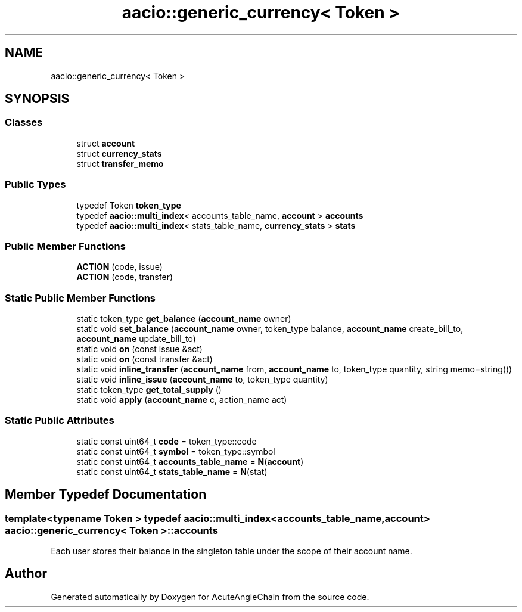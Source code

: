 .TH "aacio::generic_currency< Token >" 3 "Sun Jun 3 2018" "AcuteAngleChain" \" -*- nroff -*-
.ad l
.nh
.SH NAME
aacio::generic_currency< Token >
.SH SYNOPSIS
.br
.PP
.SS "Classes"

.in +1c
.ti -1c
.RI "struct \fBaccount\fP"
.br
.ti -1c
.RI "struct \fBcurrency_stats\fP"
.br
.ti -1c
.RI "struct \fBtransfer_memo\fP"
.br
.in -1c
.SS "Public Types"

.in +1c
.ti -1c
.RI "typedef Token \fBtoken_type\fP"
.br
.ti -1c
.RI "typedef \fBaacio::multi_index\fP< accounts_table_name, \fBaccount\fP > \fBaccounts\fP"
.br
.ti -1c
.RI "typedef \fBaacio::multi_index\fP< stats_table_name, \fBcurrency_stats\fP > \fBstats\fP"
.br
.in -1c
.SS "Public Member Functions"

.in +1c
.ti -1c
.RI "\fBACTION\fP (code, issue)"
.br
.ti -1c
.RI "\fBACTION\fP (code, transfer)"
.br
.in -1c
.SS "Static Public Member Functions"

.in +1c
.ti -1c
.RI "static token_type \fBget_balance\fP (\fBaccount_name\fP owner)"
.br
.ti -1c
.RI "static void \fBset_balance\fP (\fBaccount_name\fP owner, token_type balance, \fBaccount_name\fP create_bill_to, \fBaccount_name\fP update_bill_to)"
.br
.ti -1c
.RI "static void \fBon\fP (const issue &act)"
.br
.ti -1c
.RI "static void \fBon\fP (const transfer &act)"
.br
.ti -1c
.RI "static void \fBinline_transfer\fP (\fBaccount_name\fP from, \fBaccount_name\fP to, token_type quantity, string memo=string())"
.br
.ti -1c
.RI "static void \fBinline_issue\fP (\fBaccount_name\fP to, token_type quantity)"
.br
.ti -1c
.RI "static token_type \fBget_total_supply\fP ()"
.br
.ti -1c
.RI "static void \fBapply\fP (\fBaccount_name\fP c, action_name act)"
.br
.in -1c
.SS "Static Public Attributes"

.in +1c
.ti -1c
.RI "static const uint64_t \fBcode\fP = token_type::code"
.br
.ti -1c
.RI "static const uint64_t \fBsymbol\fP = token_type::symbol"
.br
.ti -1c
.RI "static const uint64_t \fBaccounts_table_name\fP = \fBN\fP(\fBaccount\fP)"
.br
.ti -1c
.RI "static const uint64_t \fBstats_table_name\fP = \fBN\fP(stat)"
.br
.in -1c
.SH "Member Typedef Documentation"
.PP 
.SS "template<typename Token > typedef \fBaacio::multi_index\fP<accounts_table_name, \fBaccount\fP> \fBaacio::generic_currency\fP< Token >::\fBaccounts\fP"
Each user stores their balance in the singleton table under the scope of their account name\&. 

.SH "Author"
.PP 
Generated automatically by Doxygen for AcuteAngleChain from the source code\&.
